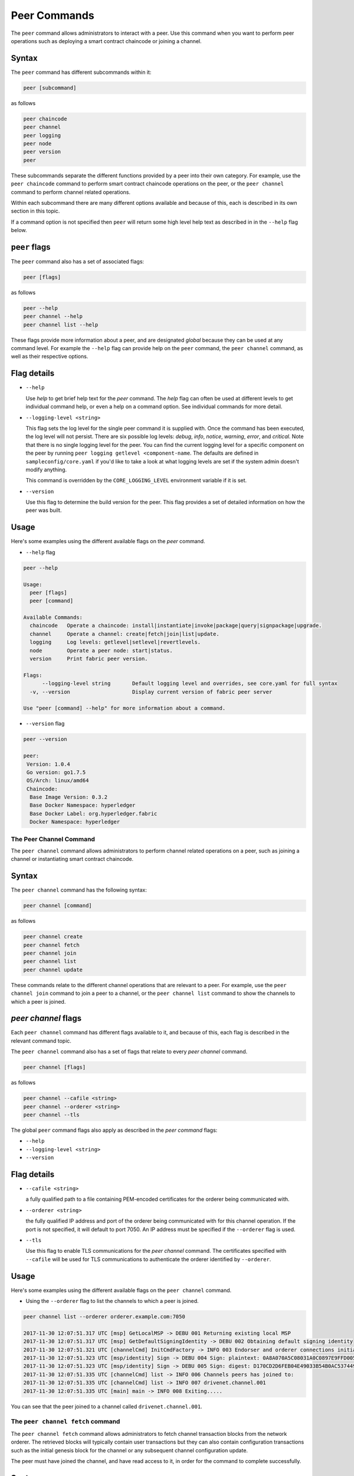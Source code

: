 Peer Commands
=============

The ``peer`` command allows administrators to interact with a peer. Use this
command when you want to perform peer operations such as deploying a smart
contract chaincode or joining a channel.

Syntax
^^^^^^

The ``peer`` command has different subcommands within it:

.. code:: bash

  peer [subcommand]

as follows

.. code:: bash

  peer chaincode
  peer channel
  peer logging
  peer node
  peer version
  peer

These subcommands separate the different functions provided by a peer into their
own category. For example, use the ``peer chaincode`` command to perform smart
contract chaincode operations on the peer, or the ``peer channel`` command to
perform channel related operations.

Within each subcommand there are many different options available and because of
this, each is described in its own section in this topic.

If a command option is not specified then ``peer`` will return some high level
help text as described in in the ``--help`` flag below.

``peer`` flags
^^^^^^^^^^^^

The ``peer`` command also has a set of associated flags:

.. code:: bash

  peer [flags]

as follows

.. code:: bash

  peer --help
  peer channel --help
  peer channel list --help

These flags provide more information about a peer, and are designated *global*
because they can be used at any command level. For example the ``--help`` flag can
provide help on the ``peer`` command, the ``peer channel`` command, as well as their
respective options.

Flag details
^^^^^^^^^^^^

* ``--help``

  Use `help` to get brief help text for the `peer` command. The `help` flag can
  often be used at different levels to get individual command help, or even a
  help on a command option. See individual commands for more detail.

* ``--logging-level <string>``

  This flag sets the log level for the single peer command it is supplied with.
  Once the command has been executed, the log level will not persist. There are
  six possible log levels: `debug`, `info`, `notice`, `warning`, `error`, and
  `critical`. Note that there is no single logging level for the peer. You can
  find the current logging level for a specific component on the peer by running
  ``peer logging getlevel <component-name``. The defaults are defined in
  ``sampleconfig/core.yaml`` if you'd like to take a look at what logging levels are
  set if the system admin doesn't modify anything.

  This command is overridden by the ``CORE_LOGGING_LEVEL`` environment variable if
  it is set.

* ``--version``

  Use this flag to determine the build version for the peer.  This flag provides
  a set of detailed information on how the peer was built.

Usage
^^^^^

Here's some examples using the different available flags on the `peer` command.

* ``--help`` flag

.. code:: bash

  peer --help

  Usage:
    peer [flags]
    peer [command]

  Available Commands:
    chaincode   Operate a chaincode: install|instantiate|invoke|package|query|signpackage|upgrade.
    channel     Operate a channel: create|fetch|join|list|update.
    logging     Log levels: getlevel|setlevel|revertlevels.
    node        Operate a peer node: start|status.
    version     Print fabric peer version.

  Flags:
        --logging-level string       Default logging level and overrides, see core.yaml for full syntax
    -v, --version                    Display current version of fabric peer server

  Use "peer [command] --help" for more information about a command.


* ``--version`` flag

.. code:: bash

  peer --version

  peer:
   Version: 1.0.4
   Go version: go1.7.5
   OS/Arch: linux/amd64
   Chaincode:
    Base Image Version: 0.3.2
    Base Docker Namespace: hyperledger
    Base Docker Label: org.hyperledger.fabric
    Docker Namespace: hyperledger

The Peer Channel Command
------------------------

The ``peer channel`` command allows administrators to perform channel related
operations on a peer, such as joining a channel or instantiating smart contract
chaincode.

Syntax
^^^^^^

The ``peer channel`` command has the following syntax:

.. code:: bash

  peer channel [command]

as follows

.. code:: bash

  peer channel create
  peer channel fetch
  peer channel join
  peer channel list
  peer channel update

These commands relate to the different channel operations that are relevant to a
peer. For example, use the ``peer channel join`` command to join a peer to a
channel, or the ``peer channel list`` command to show the channels to which a peer
is joined.

`peer channel` flags
^^^^^^^^^^^^^^^^^^^^

Each ``peer channel`` command has different flags available to it, and because of
this, each flag is described in the relevant command topic.

The ``peer channel`` command also has a set of flags that relate to every
`peer channel` command.

.. code:: bash

  peer channel [flags]

as follows

.. code:: bash

  peer channel --cafile <string>
  peer channel --orderer <string>
  peer channel --tls

The global ``peer`` command flags also apply as described in the `peer command`
flags:

* ``--help``
* ``--logging-level <string>``
* ``--version``

Flag details
^^^^^^^^^^^^

+ ``--cafile <string>``

  a fully qualified path to a file containing PEM-encoded certificates for the
  orderer being communicated with.

* ``--orderer <string>``

  the fully qualified IP address and port of the orderer being communicated with
  for this channel operation.  If the port is not specified, it will default to
  port 7050. An IP address must be specified if the ``--orderer`` flag is used.

* ``--tls``

  Use this flag to enable TLS communications for the `peer channel` command. The
  certificates specified with ``--cafile`` will be used for TLS communications to
  authenticate the orderer identified by ``--orderer``.

Usage
^^^^^

Here's some examples using the different available flags on the ``peer channel``
command.

* Using the ``--orderer`` flag to list the channels to which a peer is joined.

.. code:: bash

  peer channel list --orderer orderer.example.com:7050

  2017-11-30 12:07:51.317 UTC [msp] GetLocalMSP -> DEBU 001 Returning existing local MSP
  2017-11-30 12:07:51.317 UTC [msp] GetDefaultSigningIdentity -> DEBU 002 Obtaining default signing identity
  2017-11-30 12:07:51.321 UTC [channelCmd] InitCmdFactory -> INFO 003 Endorser and orderer connections initialized
  2017-11-30 12:07:51.323 UTC [msp/identity] Sign -> DEBU 004 Sign: plaintext: 0A8A070A5C08031A0C0897E9FFD00510...631A0D0A0B4765744368616E6E656C73
  2017-11-30 12:07:51.323 UTC [msp/identity] Sign -> DEBU 005 Sign: digest: D170CD2D6FEB04E49033B54B0AC53744991ADAA320C5733074BC5227BD19E863
  2017-11-30 12:07:51.335 UTC [channelCmd] list -> INFO 006 Channels peers has joined to:
  2017-11-30 12:07:51.335 UTC [channelCmd] list -> INFO 007 drivenet.channel.001
  2017-11-30 12:07:51.335 UTC [main] main -> INFO 008 Exiting.....

You can see that the peer joined to a channel called ``drivenet.channel.001``.

The ``peer channel fetch`` command
--------------------------------

The ``peer channel fetch`` command allows administrators to fetch channel
transaction blocks from the network orderer. The retrieved blocks will typically
contain user transactions but they can also contain configuration transactions
such as the initial genesis block for the channel or any subsequent channel
configuration update.

The peer must have joined the channel, and have read access to it, in order for
the command to complete successfully.

Syntax
^^^^^^

The ``peer channel fetch`` command has the following syntax:

.. code:: bash

  peer channel fetch <newest|oldest|config|(block number)> [flags]

where

  * ``newest``

    returns the most recent channel block available to the network orderer. This
    may be a user transaction block or a configuration transaction.

    This option will also return the block number of the most recent transaction.

  * ``oldest``

    returns the oldest channel block available to the network orderer. This may
    be a user transaction block or a configuration transaction.

    This option will also return the block number of the oldest available
    transaction.

  * ``config``

    returns the most recent channel configuration block available to the network
    orderer. This can only be a configuration transaction.

    This option will also return the block number of the most recent
    configuration transaction.

  * ``(block number)``

    returns the specified channel block. This may be a user transaction block or
    a configuration transaction.

    Specifying 0 will result in the genesis block for this channel being
    returned (if it is still available to the network orderer).

``peer channel fetch`` flags
--------------------------

The ``peer channel fetch`` command has the following command specific flags:

Flag details
^^^^^^^^^^^^

  * ``--channelID <string>``

    the name of the channel for which the blocks are to be fetched from the
    network orderer.

  The global ``peer`` command flags also apply as described in the
  ``peer command`` section.

  *  ``--cafile``
  * ``--orderer``
  * ``--tls``

Usage
^^^^^

Output from the ``peer channel fetch`` command is written to a file named
according to the fetch options. It will be one of the following:

  * ``<channelID>_newest.block``
  * ``<channelID>_oldest.block``
  * ``<channelID>_config.block``
  * ``<channelID>_(block number).block``

Here's some examples using the different available flags on the ``peer channel fetch`` command.

  * Using the ``newest`` option to retrieve the most recent channel block.

.. code:: bash

  peer channel fetch newest  -c drivenet.channel.001 --orderer orderer.example.com:7050

    2017-11-30 17:02:56.234 UTC [msp] GetLocalMSP -> DEBU 001 Returning existing local MSP
    2017-11-30 17:02:56.234 UTC [msp] GetDefaultSigningIdentity -> DEBU 002 Obtaining default signing identity
    2017-11-30 17:02:56.237 UTC [channelCmd] InitCmdFactory -> INFO 003 Endorser and orderer connections initialized
    2017-11-30 17:02:56.237 UTC [msp] GetLocalMSP -> DEBU 004 Returning existing local MSP
    2017-11-30 17:02:56.237 UTC [msp] GetDefaultSigningIdentity -> DEBU 005 Obtaining default signing identity
    2017-11-30 17:02:56.240 UTC [msp] GetLocalMSP -> DEBU 006 Returning existing local MSP
    2017-11-30 17:02:56.240 UTC [msp] GetDefaultSigningIdentity -> DEBU 007 Obtaining default signing identity
    2017-11-30 17:02:56.240 UTC [msp/identity] Sign -> DEBU 008 Sign: plaintext: 0AC9060A1B08021A0608C0F380D10522...DC7F80E9BEE612080A020A0012020A00
    2017-11-30 17:02:56.241 UTC [msp/identity] Sign -> DEBU 009 Sign: digest: D3F6C959BCFCD78B5895A466276C181EEA3B54C1CF8E8707238FE3A3D358F769
    2017-11-30 17:02:56.245 UTC [channelCmd] readBlock -> DEBU 00a Received block: 32
    2017-11-30 17:02:56.246 UTC [main] main -> INFO 00b Exiting.....

  ls -alt

    total 276
    drwxr-xr-x 2 root root   4096 Nov 30 16:17 .
    -rw-r--r-- 1 root root  13307 Nov 30 17:02 drivenet.channel.001_newest.block
    drwxr-xr-x 3 root root   4096 Nov 21 13:38 ..

You can see that the retrieved block is number 32.

  * Using the `(block number)` option to retrieve a specific block -- in this
  case, block number 16.

.. code:: bash

    peer channel fetch 16  -c drivenet.channel.001 --orderer orderer.example.com:7050

    2017-11-30 17:08:12.039 UTC [msp] GetLocalMSP -> DEBU 001 Returning existing local MSP
    2017-11-30 17:08:12.039 UTC [msp] GetDefaultSigningIdentity -> DEBU 002 Obtaining default signing identity
    2017-11-30 17:08:12.042 UTC [channelCmd] InitCmdFactory -> INFO 003 Endorser and orderer connections initialized
    2017-11-30 17:08:12.042 UTC [msp] GetLocalMSP -> DEBU 004 Returning existing local MSP
    2017-11-30 17:08:12.042 UTC [msp] GetDefaultSigningIdentity -> DEBU 005 Obtaining default signing identity
    2017-11-30 17:08:12.042 UTC [msp] GetLocalMSP -> DEBU 006 Returning existing local MSP
    2017-11-30 17:08:12.042 UTC [msp] GetDefaultSigningIdentity -> DEBU 007 Obtaining default signing identity
    2017-11-30 17:08:12.042 UTC [msp/identity] Sign -> DEBU 008 Sign: plaintext: 0AC9060A1B08021A0608FCF580D10522...B092120C0A041A02081012041A020810
    2017-11-30 17:08:12.042 UTC [msp/identity] Sign -> DEBU 009 Sign: digest: CD6F4ADB7E00E79E4FADBE627CBE7CAA6F2A4471A9A0BE780CD4BE65AF8B96DE
    2017-11-30 17:08:12.046 UTC [channelCmd] readBlock -> DEBU 00a Received block: 16
    2017-11-30 17:08:12.046 UTC [main] main -> INFO 00b Exiting.....

    ls -alt

    total 276
    drwxr-xr-x 2 root root   4096 Nov 30 16:17 .
    -rw-r--r-- 1 root root  10474 Nov 30 17:08 drivenet.channel.001_16.block
    -rw-r--r-- 1 root root  13307 Nov 30 17:02 drivenet.channel.001_newest.block
    drwxr-xr-x 3 root root   4096 Nov 21 13:38 ..

You can see that the retrieved block is number 16.

For configuration blocks, the file can be formatted using the
[`configtxlator` command](../Config/ConfigtxlatorCommand.md). If you'd like to
see an example of a formatted block, then refer to the
[Formated configuration block](../Config/FormattedConfigBlock.md) or
[Formatted user transaction block ](../Config/FormattedUserTransactionBlock.md)
reference topics, respectively.

.. Licensed under Creative Commons Attribution 4.0 International License
   https://creativecommons.org/licenses/by/4.0/
